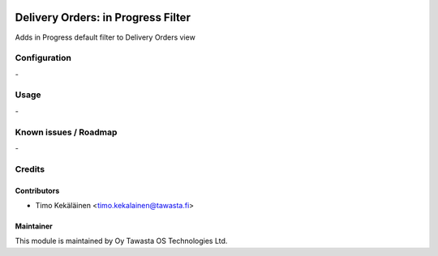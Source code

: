 .. image:: https://img.shields.io/badge/licence-AGPL--3-blue.svg
   :target: http://www.gnu.org/licenses/agpl-3.0-standalone.html
   :alt: License: AGPL-3

===================================
Delivery Orders: in Progress Filter
===================================

Adds in Progress default filter to Delivery Orders view

Configuration
=============
\-

Usage
=====
\-

Known issues / Roadmap
======================
\-

Credits
=======

Contributors
------------

* Timo Kekäläinen <timo.kekalainen@tawasta.fi>

Maintainer
----------

.. image:: http://tawasta.fi/templates/tawastrap/images/logo.png
   :alt: Oy Tawasta OS Technologies Ltd.
   :target: http://tawasta.fi/

This module is maintained by Oy Tawasta OS Technologies Ltd.
